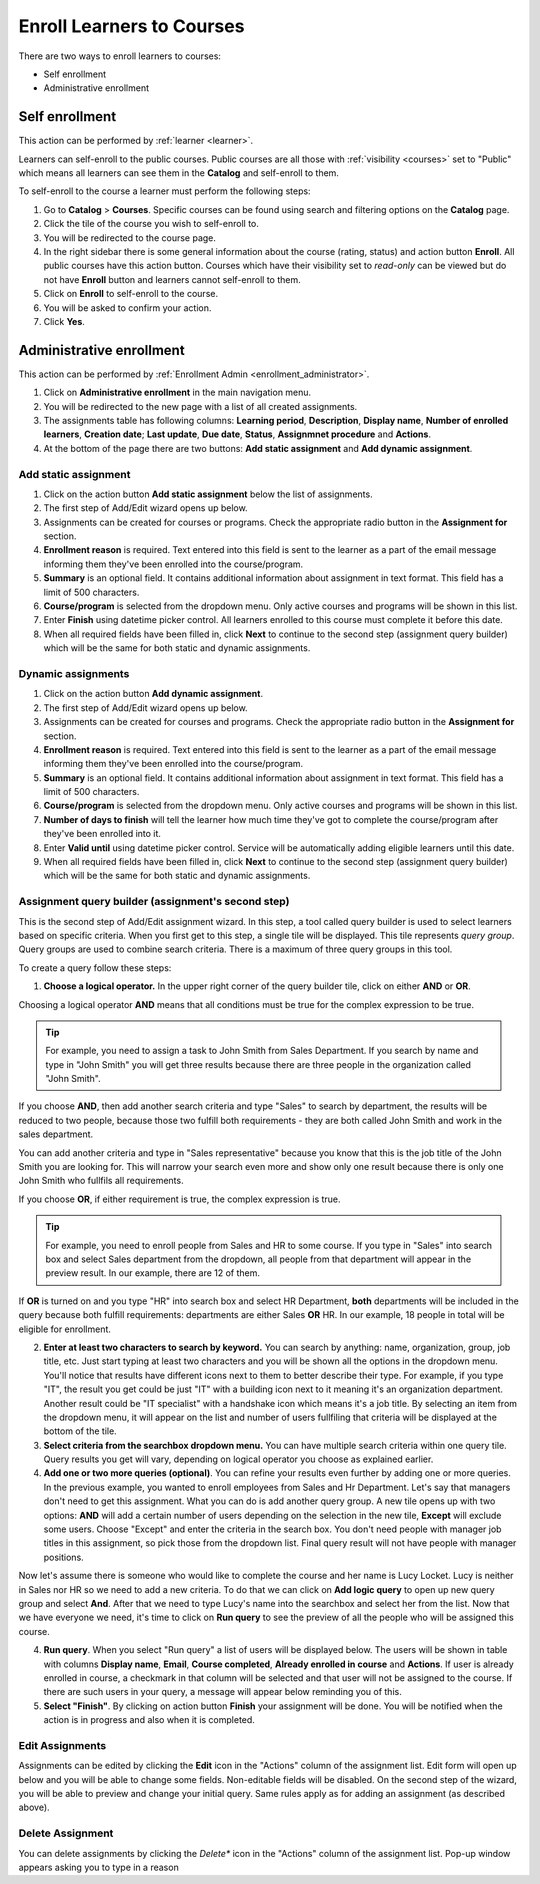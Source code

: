 .. _enroll_learner_to_course:

Enroll Learners to Courses
==========================

There are two ways to enroll learners to courses:

* Self enrollment
* Administrative enrollment

.. _self_enrollment:

Self enrollment
^^^^^^^^^^^^^^^^

.. 
This action can be performed by 
:ref:`learner <learner>`.

..
Learners can self-enroll to the public courses. Public courses are all those with :ref:`visibility <courses>` set to "Public" which means all learners can see them in the **Catalog** and self-enroll to them.

..
To self-enroll to the course a learner must perform the following steps:

#. Go to **Catalog** > **Courses**. Specific courses can be found using search and filtering options on the **Catalog** page.
#. Click the tile of the course you wish to self-enroll to.
#. You will be redirected to the course page. 
#. In the right sidebar there is some general information about the course (rating, status) and action button **Enroll**. All public courses have this action button. Courses which have their visibility set to *read-only* can be viewed but do not have **Enroll** button and learners cannot self-enroll to them.
#. Click on **Enroll** to self-enroll to the course.
#. You will be asked to confirm your action.
#. Click **Yes**.

.. _administrative_enrollment:

Administrative enrollment
^^^^^^^^^^^^^^^^^^^^^^^^^^^^^^^^

.. 
This action can be performed by 
:ref:`Enrollment Admin <enrollment_administrator>`.

#. Click on **Administrative enrollment** in the main navigation menu.
#. You will be redirected to the new page with a list of all created assignments. 
#. The assignments table has following columns: **Learning period**, **Description**, **Display name**, **Number of enrolled learners**, **Creation date**; **Last update**, **Due date**, **Status**, **Assignmnet procedure** and **Actions**. 
#. At the bottom of the page there are two buttons: **Add static assignment** and **Add dynamic assignment**. 


Add static assignment
***************************

#. Click on the action button **Add static assignment** below the list of assignments.
#. The first step of Add/Edit wizard opens up below.
#. Assignments can be created for courses or programs. Check the appropriate radio button in the **Assignment for** section.
#. **Enrollment reason** is required. Text entered into this field is sent to the learner as a part of the email message informing them they've been enrolled into the course/program.
#. **Summary** is an optional field. It contains additional information about assignment in text format. This field has a limit of 500 characters.
#. **Course/program** is selected from the dropdown menu. Only active courses and programs will be shown in this list.
#. Enter **Finish** using datetime picker control. All learners enrolled to this course must complete it before this date.
#. When all required fields have been filled in, click **Next** to continue to the second step (assignment query builder) which will be the same for both static and dynamic assignments.

Dynamic assignments
***************************

#. Click on the action button **Add dynamic assignment**.
#. The first step of Add/Edit wizard opens up below.
#. Assignments can be created for courses and programs. Check the appropriate radio button in the **Assignment for** section.
#. **Enrollment reason** is required. Text entered into this field is sent to the learner as a part of the email message informing them they've been enrolled into the course/program.
#. **Summary** is an optional field. It contains additional information about assignment in text format. This field has a limit of 500 characters.
#. **Course/program** is selected from the dropdown menu. Only active courses and programs will be shown in this list.
#. **Number of days to finish** will tell the learner how much time they've got to complete the course/program after they've been enrolled into it.
#. Enter **Valid until** using datetime picker control. Service will be automatically adding eligible learners until this date.
#. When all required fields have been filled in, click **Next** to continue to the second step (assignment query builder) which will be the same for both static and dynamic assignments.

Assignment query builder (assignment's second step)
*****************************************************

This is the second step of Add/Edit assignment wizard. In this step, a tool called query builder is used to select learners based on specific criteria.
When you first get to this step, a single tile will be displayed. This tile represents *query group*. Query groups are used to combine search criteria. There is a maximum of three query groups in this tool. 

To create a query follow these steps:

1. **Choose a logical operator.** In the upper right corner of the query builder tile, click on either **AND** or **OR**. 

Choosing a logical operator **AND** means that all conditions must be true for the complex expression to be true. 

.. tip:: For example, you need to assign a task to John Smith from Sales Department. If you search by name and type in "John Smith" you will get three results because there are three people in the organization called "John Smith". 

.. image:: query1.png
   :align: center

.. 


If you choose **AND**, then add another search criteria and type "Sales" to search by department,  the results will be reduced to two people, because those two fulfill both requirements - they are both called John Smith and work in the sales department. 

.. image:: query2.png
   :align: center

.. 


You can add another criteria and type in "Sales representative" because you know that this is the job title of the John Smith you are looking for. This will narrow your search even more and show only one result because there is only one John Smith who fullfils all requirements.  


.. image:: query3.png
   :align: center



.. image:: query4.png
   :align: center

.. 



If you choose **OR**, if either requirement is true, the complex expression is true.

.. tip:: For example, you need to enroll people from Sales and HR to some course. If you type in "Sales" into search box and select Sales department from the dropdown, all people from that department will appear in the preview result. In our example, there are 12 of them. 

.. image:: query5.png
   :align: center
   
   
If **OR** is turned on and you type "HR" into search box and select HR Department, **both** departments will be included in the query because both fulfill requirements: departments are either Sales **OR** HR. In our example, 18 people in total will be eligible for enrollment.

.. image:: query6.png
   :align: center

2. **Enter at least two characters to search by keyword.** You can search by anything: name, organization, group, job title, etc. Just start typing at least two characters and you will be shown all the options in the dropdown menu. You'll notice that results have different icons next to them to better describe their type. For example, if you type "IT", the result you get could be just "IT" with a building icon next to it meaning it's an organization department. Another result could be "IT specialist" with a handshake icon which means it's a job title. By selecting an item from  the dropdown menu, it will appear on the list and number of users fullfiling that criteria will be displayed at the bottom of the tile.

3. **Select criteria from the searchbox dropdown menu.** You can have multiple search criteria within one query tile. Query results you get will vary, depending on logical operator you choose as explained earlier.

4. **Add one or two more queries (optional)**. You can refine your results even further by adding one or more queries. In the previous example, you wanted to enroll employees from Sales and Hr Department. Let's say that managers don't need to get this assignment. What you can do is add another query group. A new tile opens up with two options: **AND** will add a certain number of users depending on the selection in the new tile, **Except** will exclude some users. Choose "Except" and enter the criteria in the search box. You don't need people with manager job titles in this assignment, so pick those from the dropdown list. Final query result will not have people with manager positions.

.. image:: query7.png
   :align: center
   
Now let's assume there is someone who would like to complete the course and her name is Lucy Locket. Lucy is neither in Sales nor HR so we need to add a new criteria. To do that we can click on **Add logic query** to open up new query group and select **And**. After that we need to type Lucy's name into the searchbox and select her from the list. Now that we have everyone we need, it's time to click on **Run query** to see the preview of all the people who will be assigned this course.

.. image:: query8.png
   :align: center


4. **Run query**. When you select "Run query" a list of users will be displayed below. The users will be shown in table with columns **Display name**, **Email**, **Course completed**, **Already enrolled in course** and **Actions**. If user is already enrolled in course, a checkmark in that column will be selected and that user will not be assigned to the course. If there are such users in your query, a message will appear below reminding you of this.

5. **Select "Finish"**. By clicking on action button **Finish** your assignment will be done. You will be notified when the action is in progress and also when it is completed.


Edit Assignments
************************

Assignments can be edited by clicking the **Edit** icon in the "Actions" column of the assignment list. Edit form will open up below and you will be able to change some fields. Non-editable fields will be disabled. 
On the second step of the wizard, you will be able to preview and change your initial query. Same rules apply as for adding an assignment (as described above).


Delete Assignment
*******************

You can delete assignments by clicking the *Delete** icon in the "Actions" column of the assignment list. Pop-up window appears asking you to type in a reason 

